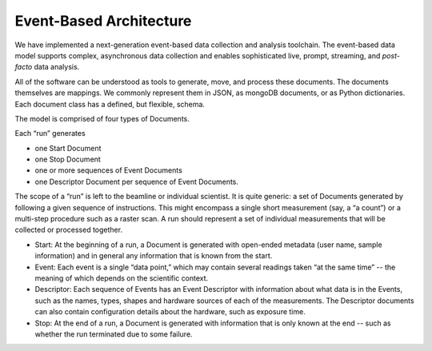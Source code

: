 Event-Based Architecture
************************

We have implemented a next-generation event-based data collection and analysis
toolchain.  The event-based data model supports complex, asynchronous data
collection and enables sophisticated live, prompt, streaming, and
*post-facto* data analysis.

All of the software can be understood as tools to generate, move, and process
these documents. The documents themselves are mappings. We commonly represent
them in JSON, as mongoDB documents, or as Python dictionaries. Each document
class has a defined, but flexible, schema.

The model is comprised of four types of Documents.

Each “run” generates

* one Start Document
* one Stop Document
* one or more sequences of Event Documents
* one Descriptor Document per sequence of Event Documents.

The scope of a “run” is left to the beamline or individual scientist. It is
quite generic: a set of Documents generated by following a given sequence of
instructions. This might encompass a single short measurement (say, a “a
count”) or a multi-step procedure such as a raster scan. A run should represent
a set of individual measurements that will be collected or processed together.

* Start: At the beginning of a run, a Document is generated with open-ended
  metadata (user name, sample information) and in general any information that
  is known from the start.
* Event: Each event is a single “data point,” which may contain several
  readings taken “at the same time” -- the meaning of which depends on the
  scientific context.
* Descriptor: Each sequence of Events has an Event Descriptor with information
  about what data is in the Events, such as the names, types, shapes and hardware
  sources of each of the measurements. The Descriptor documents can also contain
  configuration details about the hardware, such as exposure time.
* Stop: At the end of a run, a Document is generated with information that is
  only known at the end -- such as whether the run terminated due to some 
  failure.
